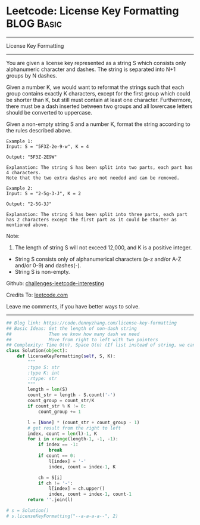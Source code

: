 * Leetcode: License Key Formatting                               :BLOG:Basic:
#+STARTUP: showeverything
#+OPTIONS: toc:nil \n:t ^:nil creator:nil d:nil
:PROPERTIES:
:type:     string
:END:
---------------------------------------------------------------------
License Key Formatting
---------------------------------------------------------------------
You are given a license key represented as a string S which consists only alphanumeric character and dashes. The string is separated into N+1 groups by N dashes.

Given a number K, we would want to reformat the strings such that each group contains exactly K characters, except for the first group which could be shorter than K, but still must contain at least one character. Furthermore, there must be a dash inserted between two groups and all lowercase letters should be converted to uppercase.

Given a non-empty string S and a number K, format the string according to the rules described above.
#+BEGIN_EXAMPLE
Example 1:
Input: S = "5F3Z-2e-9-w", K = 4

Output: "5F3Z-2E9W"

Explanation: The string S has been split into two parts, each part has 4 characters.
Note that the two extra dashes are not needed and can be removed.
#+END_EXAMPLE

#+BEGIN_EXAMPLE
Example 2:
Input: S = "2-5g-3-J", K = 2

Output: "2-5G-3J"

Explanation: The string S has been split into three parts, each part has 2 characters except the first part as it could be shorter as mentioned above.
#+END_EXAMPLE

Note:
1. The length of string S will not exceed 12,000, and K is a positive integer.
- String S consists only of alphanumerical characters (a-z and/or A-Z and/or 0-9) and dashes(-).
- String S is non-empty.



Github: [[https://github.com/DennyZhang/challenges-leetcode-interesting/tree/master/problems/license-key-formatting][challenges-leetcode-interesting]]

Credits To: [[https://leetcode.com/problems/license-key-formatting/description/][leetcode.com]]

Leave me comments, if you have better ways to solve.
---------------------------------------------------------------------

#+BEGIN_SRC python
## Blog link: https://code.dennyzhang.com/license-key-formatting
## Basic Ideas: Get the length of non-dash string
##              Then we know how many dash we need
##              Move from right to left with two pointers
## Complexity: Time O(n), Space O(n) (If list instead of string, we can solve O(1) space)
class Solution(object):
    def licenseKeyFormatting(self, S, K):
        """
        :type S: str
        :type K: int
        :rtype: str
        """
        length = len(S)
        count_str = length - S.count('-')
        count_group = count_str/K
        if count_str % K != 0:
            count_group += 1

        l = [None] * (count_str + count_group - 1)
        # get result from the right to left
        index, count = len(l)-1, K
        for i in xrange(length-1, -1, -1):
            if index == -1:
                break
            if count == 0:
                l[index] = '-'
                index, count = index-1, K

            ch = S[i]
            if ch != '-':
                l[index] = ch.upper()
                index, count = index-1, count-1
        return ''.join(l)
                
# s = Solution()
# s.licenseKeyFormatting("--a-a-a-a--", 2)
#+END_SRC

#+BEGIN_HTML
<div style="overflow: hidden;">
<div style="float: left; padding: 5px"> <a href="https://www.linkedin.com/in/dennyzhang001"><img src="https://www.dennyzhang.com/wp-content/uploads/sns/linkedin.png" alt="linkedin" /></a></div>
<div style="float: left; padding: 5px"><a href="https://github.com/DennyZhang"><img src="https://www.dennyzhang.com/wp-content/uploads/sns/github.png" alt="github" /></a></div>
<div style="float: left; padding: 5px"><a href="https://www.dennyzhang.com/slack" target="_blank" rel="nofollow"><img src="http://slack.dennyzhang.com/badge.svg" alt="slack"/></a></div>
</div>
#+END_HTML
